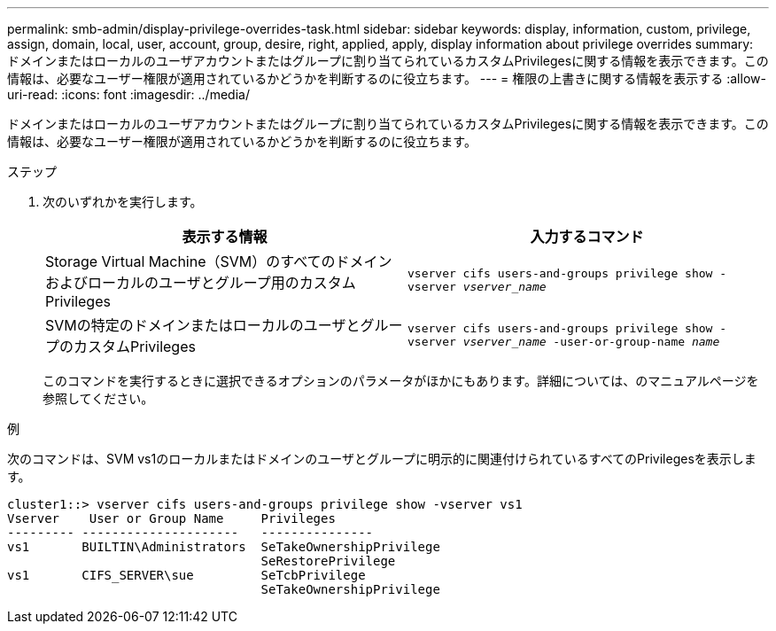 ---
permalink: smb-admin/display-privilege-overrides-task.html 
sidebar: sidebar 
keywords: display, information, custom, privilege, assign, domain, local, user, account, group, desire, right, applied, apply, display information about privilege overrides 
summary: ドメインまたはローカルのユーザアカウントまたはグループに割り当てられているカスタムPrivilegesに関する情報を表示できます。この情報は、必要なユーザー権限が適用されているかどうかを判断するのに役立ちます。 
---
= 権限の上書きに関する情報を表示する
:allow-uri-read: 
:icons: font
:imagesdir: ../media/


[role="lead"]
ドメインまたはローカルのユーザアカウントまたはグループに割り当てられているカスタムPrivilegesに関する情報を表示できます。この情報は、必要なユーザー権限が適用されているかどうかを判断するのに役立ちます。

.ステップ
. 次のいずれかを実行します。
+
|===
| 表示する情報 | 入力するコマンド 


 a| 
Storage Virtual Machine（SVM）のすべてのドメインおよびローカルのユーザとグループ用のカスタムPrivileges
 a| 
`vserver cifs users-and-groups privilege show -vserver _vserver_name_`



 a| 
SVMの特定のドメインまたはローカルのユーザとグループのカスタムPrivileges
 a| 
`vserver cifs users-and-groups privilege show -vserver _vserver_name_ -user-or-group-name _name_`

|===
+
このコマンドを実行するときに選択できるオプションのパラメータがほかにもあります。詳細については、のマニュアルページを参照してください。



.例
次のコマンドは、SVM vs1のローカルまたはドメインのユーザとグループに明示的に関連付けられているすべてのPrivilegesを表示します。

[listing]
----
cluster1::> vserver cifs users-and-groups privilege show -vserver vs1
Vserver    User or Group Name     Privileges
--------- ---------------------   ---------------
vs1       BUILTIN\Administrators  SeTakeOwnershipPrivilege
                                  SeRestorePrivilege
vs1       CIFS_SERVER\sue         SeTcbPrivilege
                                  SeTakeOwnershipPrivilege
----
